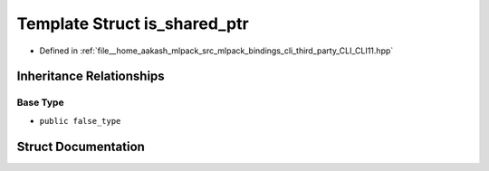 .. _exhale_struct_structCLI_1_1is__shared__ptr:

Template Struct is_shared_ptr
=============================

- Defined in :ref:`file__home_aakash_mlpack_src_mlpack_bindings_cli_third_party_CLI_CLI11.hpp`


Inheritance Relationships
-------------------------

Base Type
*********

- ``public false_type``


Struct Documentation
--------------------


.. doxygenstruct:: CLI::is_shared_ptr
   :members:
   :protected-members:
   :undoc-members: